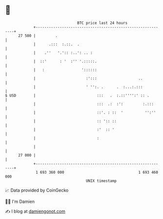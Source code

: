 * 👋

#+begin_example
                                    BTC price last 24 hours                    
                +------------------------------------------------------------+ 
         27 500 |         .                                                  | 
                |      .:::  :.::.  .                                        | 
                |    .''   '.':: :..': .. :                                  | 
                |  ::'      : '  :'' '.:::::.                                | 
                |   :                 '::::::                                | 
                |                       :':::                   ..           | 
                |                       ' '':. .      .  :...:.:::           | 
   $ USD        |                            :::   .  :.::'''':' :: .        | 
                |                            :::  .:  :':         :.:::      | 
                |                            ::'. : ::  '          '':''     | 
                |                            :: ':: ::                       | 
                |                            :'  :: '                        | 
                |                            :                               | 
                |                                                            | 
         27 000 |                                                            | 
                +------------------------------------------------------------+ 
                 1 693 360 000                                  1 693 460 000  
                                        UNIX timestamp                         
#+end_example
📈 Data provided by CoinGecko

🧑‍💻 I'm Damien

✍️ I blog at [[https://www.damiengonot.com][damiengonot.com]]
